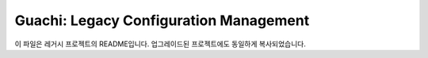 Guachi: Legacy Configuration Management
======================================

이 파일은 레거시 프로젝트의 README입니다. 업그레이드된 프로젝트에도 동일하게 복사되었습니다.